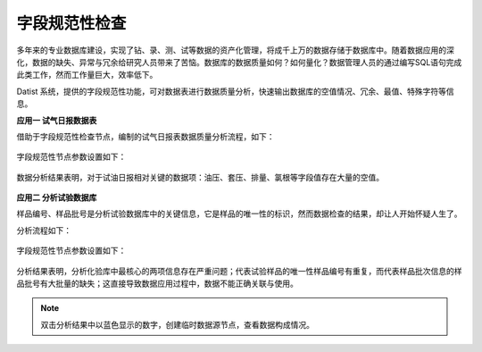 ﻿.. DataQuality

字段规范性检查
====================================
多年来的专业数据库建设，实现了钻、录、测、试等数据的资产化管理，将成千上万的数据存储于数据库中。随着数据应用的深化，数据的缺失、异常与冗余给研究人员带来了苦恼。数据库的数据质量如何？如何量化？数据管理人员的通过编写SQL语句完成此类工作，然而工作量巨大，效率低下。
 
Datist 系统，提供的字段规范性功能，可对数据表进行数据质量分析，快速输出数据库的空值情况、冗余、最值、特殊字符等信息。

**应用一 试气日报数据表**

借助于字段规范性检查节点，编制的试气日报表数据质量分析流程，如下：

.. figure:: images/DataQuality01.png
     :align: center
     :figwidth: 90% 
     :name: plate 	 
	 
字段规范性节点参数设置如下：

.. figure:: images/DataQuality02.png
     :align: center
     :figwidth: 90% 
     :name: plate 	 	 

数据分析结果表明，对于试油日报相对关键的数据项：油压、套压、排量、氯根等字段值存在大量的空值。
	 
.. figure:: images/DataQuality03.png
     :align: center
     :figwidth: 90% 
     :name: plate 	 	 

**应用二 分析试验数据库**

样品编号、样品批号是分析试验数据库中的关键信息，它是样品的唯一性的标识，然而数据检查的结果，却让人开始怀疑人生了。

分析流程如下：

.. figure:: images/DataQuality04.png
     :align: center
     :figwidth: 90% 
     :name: plate 	 

字段规范性节点参数设置如下：	 
	
.. figure:: images/DataQuality05.png
     :align: center
     :figwidth: 90% 
     :name: plate 	 
	 
分析结果表明，分析化验库中最核心的两项信息存在严重问题；代表试验样品的唯一性样品编号有重复，而代表样品批次信息的样品批号有大批量的缺失；这直接导致数据应用过程中，数据不能正确关联与使用。
	 
.. figure:: images/DataQuality06.png
     :align: center
     :figwidth: 90% 
     :name: plate 	 	 

.. note::

   双击分析结果中以蓝色显示的数字，创建临时数据源节点，查看数据构成情况。